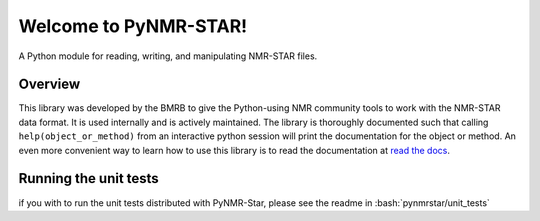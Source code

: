 Welcome to PyNMR-STAR!
======================================

A Python module for reading, writing, and manipulating NMR-STAR files.

|License| |Wheel| |PythonVersions|

Overview
--------

This library was developed by the BMRB to give the Python-using NMR
community tools to work with the NMR-STAR data format. It is used
internally and is actively maintained. The library is thoroughly
documented such that calling ``help(object_or_method)`` from an
interactive python session will print the documentation for the object
or method. An even more convenient way to learn how to use this library
is to read the documentation at `read the docs <https://pynmrstar.readthedocs.org>`__.


.. |PythonVersions| image:: https://img.shields.io/pypi/pyversions/pynmrstar.svg
   :target: https://pypi.org/project/PyNMRSTAR

.. |License| image:: https://img.shields.io/pypi/l/pynmrstar.svg
   :target: https://pypi.org/project/PyNMRSTAR

.. |Wheel| image:: https://img.shields.io/pypi/wheel/pynmrstar.svg
   :target: https://pypi.org/project/PyNMRSTAR


Running the unit tests
----------------------

.. role:: bash(code)
   :language: bash

if you with to run the unit tests distributed with PyNMR-Star, please see the readme in :bash:`pynmrstar/unit_tests`
